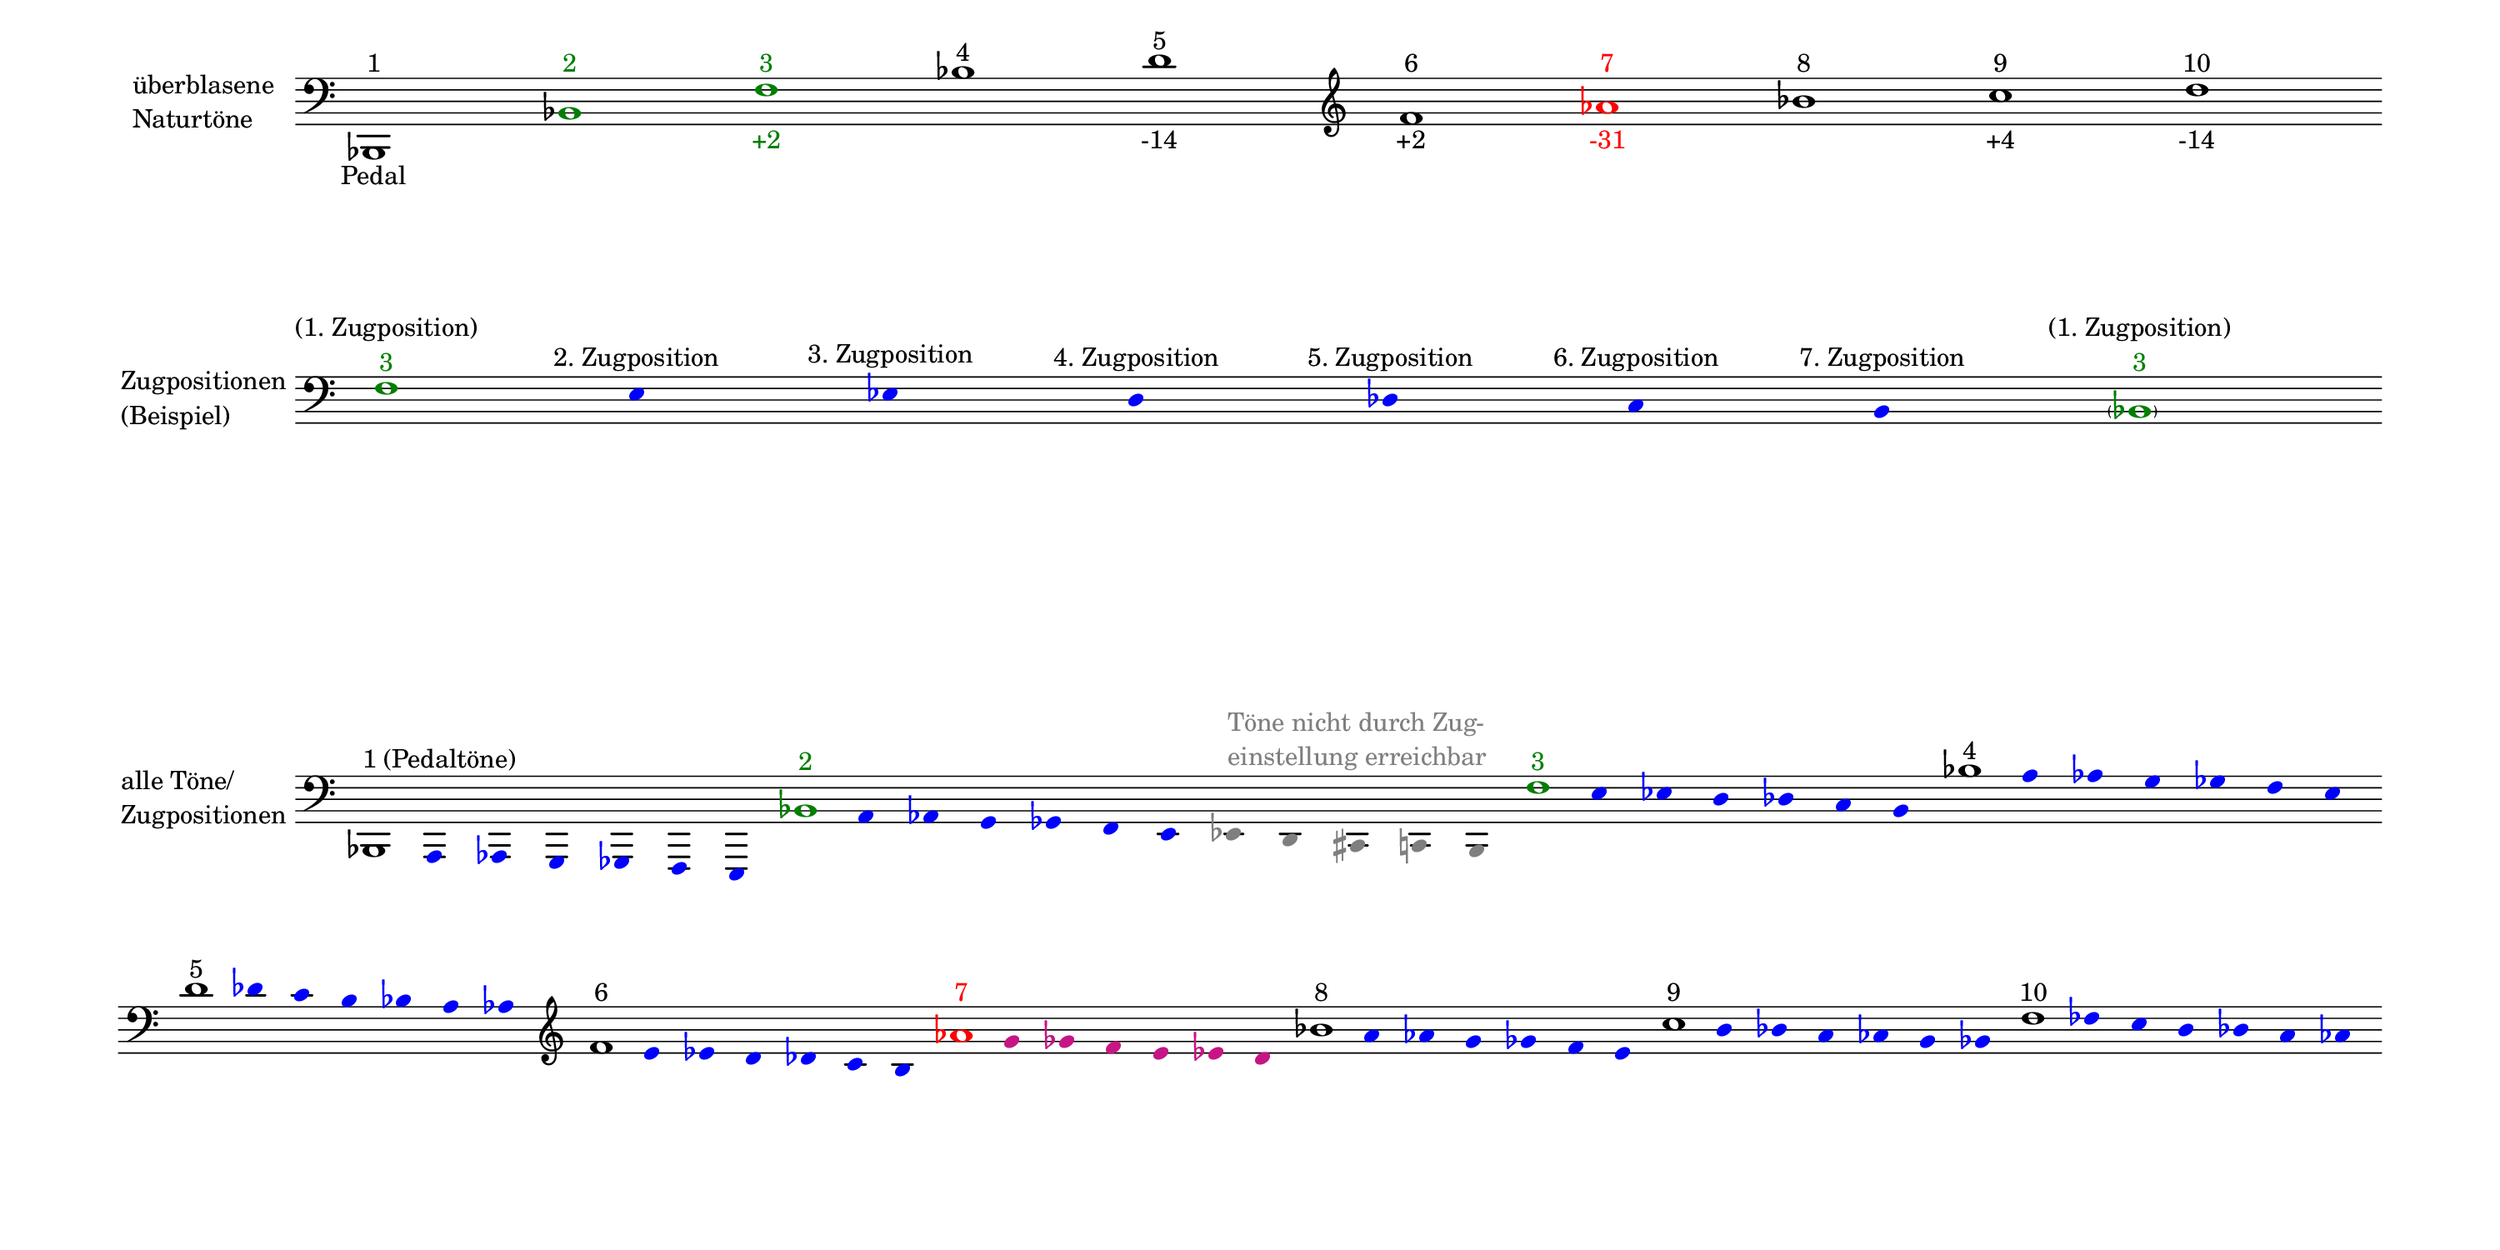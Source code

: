 \language deutsch

#(set! paper-alist (cons '("mein Format" . (cons (* 15 in) (* 7.5 in))) paper-alist))

\paper { tagline = ##f
#(set-paper-size "mein Format")
system-system-spacing.basic-distance = #20
ragged-right = ##f
}

\layout {
  \context {
    \Voice
    \override TextScript.self-alignment-X = #CENTER
    \override TextScript.parent-alignment-X = #CENTER
  }
	\context {
	 \Score
	  \omit BarNumber
	   \omit BarLine
	}
}

\score {
		<< \new Staff \with { instrumentName= \markup {
   							 \column { "überblasene"
      						 \line { "Naturtöne"} 
									}
								}
							 \remove "Time_signature_engraver"
							 }
		   \transpose c b, {
			\relative c, { 
			  \clef "bass"
				 c1^\markup { 1 }_\markup { Pedal }
				 \once \override NoteHead.color = #darkgreen c'^\markup { \with-color #darkgreen 2 }
				 \once \override NoteHead.color = #darkgreen \once \override Accidental.color = #darkgreen g'^\markup { \with-color #darkgreen 3 }_\markup { \with-color #darkgreen +2 }
				 c^\markup { 4 }
				 e^\markup { 5 }_\markup { -14 }
				 \clef "treble" g^\markup { 6 }_\markup { +2 }
				 \once \override NoteHead.color = #red \once \override Accidental.color = #red b^\markup { \with-color #red 7 }_\markup { \with-color #red -31 }
				 c^\markup { 8 }
				 d^\markup { 9 }_\markup { +4 } e^\markup { 10 }_\markup { -14 }  }
							}
		 >>
}

\markup \vspace #3.5

\score {
		<< \new Staff \with { instrumentName= \markup {
												        \column { "Zugpositionen" 
												         \line { "(Beispiel)" }
												    }
												}
							  \remove "Time_signature_engraver" 
							    }
			\transpose c b, {
			\relative g {
			\omit Stem
			\clef "bass"
			\override NoteHead.color = #blue
			\override Accidental.color = #blue
			\once \override NoteHead.color = #darkgreen 			g1*1/8^\markup { \center-column {  "(1. Zugposition)" 
									   \line \with-color #darkgreen { "3" }
									  }
							}
 			fis4*1/2^\markup { 2. Zugposition }
			f^\markup { 3. Zugposition }
			e^\markup { 4. Zugposition }
			es^\markup { 5. Zugposition }
			d^\markup { 6. Zugposition }
			cis^\markup { 7. Zugposition } 
			\once \override NoteHead.color = #darkgreen
			\once \override Accidental.color = #darkgreen \parenthesize c1*1/8^\markup { \center-column {  "(1. Zugposition)" 
									   \line \with-color #darkgreen { "3" }
									  }
							} 
			}
	}
		>>
}

\markup \vspace #8

\score { 
			
		<< \new Staff \with { instrumentName= \markup { \column { "alle Töne/"
												          \line { "Zugpositionen" }
												        }
												}
												\remove "Time_signature_engraver"
											}
			\transpose c b, {
			\relative c, {
			\time 7/8
			\omit Stem
			\clef "bass"
			\override NoteHead.color = #blue
			\override Accidental.color = #blue
			
			\once \override NoteHead.color = #black
			\once \override Accidental.color = #black 
			\once \override TextScript.self-alignment-X = #LEFT
    		\once \override TextScript.parent-alignment-X = #LEFT			c1*1/8^\markup { 1 (Pedaltöne) }
			h4*1/2 b a as g fis 

			\time 12/8
			\once \override NoteHead.color = #darkgreen
			\once \override Accidental.color = #darkgreen 			c''1*1/8^\markup { \with-color #darkgreen 2 } 			h4*1/2 b a as g fis \override NoteHead.color = #grey
			\override Accidental.color = #grey
			f e dis^\markup { \with-color #grey \column { "Töne nicht durch Zug-" 
												  \line { "einstellung erreichbar" } 
												        }
												  }
			d cis

			\time 7/8
			\override NoteHead.color = #blue
			\override Accidental.color = #blue
			\once \override NoteHead.color = #darkgreen
			\once \override Accidental.color = #darkgreen 			g''1*1/8^\markup { \with-color #darkgreen 3 } 			fis4*1/2 f e es d cis 
			\once \override NoteHead.color = #black
			\once \override Accidental.color = #black 			c'1*1/8^\markup { 4 } h4*1/2 b a as g fis \bar ""
			\break
			\once \override NoteHead.color = #black
			e'1*1/8^\markup { 5 } es4*1/2 d cis c h b 
			\clef "treble"
			\once \override NoteHead.color = #black
			\once \override Accidental.color = #black 			g'1*1/8^\markup { 6 } fis4*1/2 f e es d cis 
			\once \override NoteHead.color = #black

			\once \override NoteHead.color = #red 
			\once \override Accidental.color = #red
			b'1*1/8^\markup { \with-color #red 7 } 
			\override NoteHead.color = #(x11-color 'MediumVioletRed)
			\override Accidental.color = #(x11-color 'MediumVioletRed)
			a4*1/2 as g fis f e 

			
			\override NoteHead.color = #blue
			\override Accidental.color = #blue
			\once \override NoteHead.color = #black
			\once \override Accidental.color = #black 			c'1*1/8^\markup { 8 } h4*1/2 b a as g fis 
			\once \override NoteHead.color = #black 			d'1*1/8^\markup { 9 } cis4*1/2 c h b a as 
			\once \override NoteHead.color = #black 			e'1*1/8^\markup { 10 } es4*1/2 d cis c h b 
			}
		}
		>>
}


\version "2.20.0"  % necessary for upgrading to future LilyPond versions
